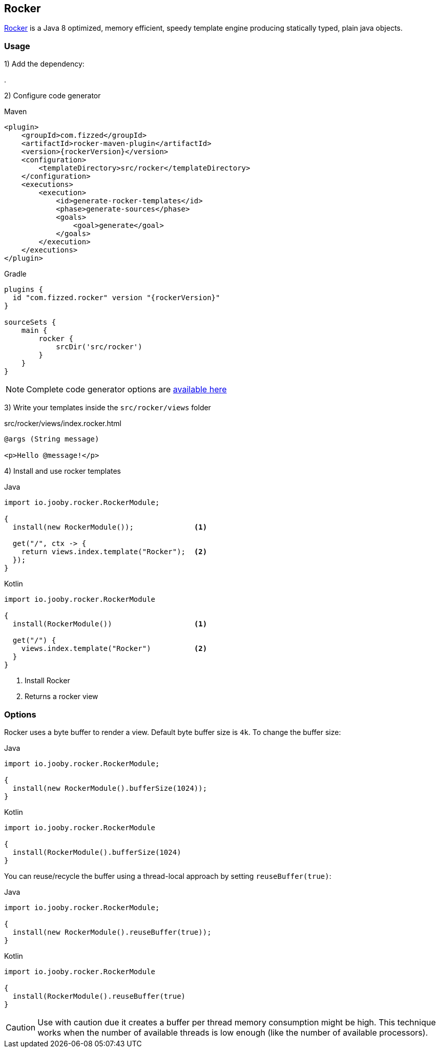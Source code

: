 == Rocker

https://github.com/fizzed/rocker[Rocker] is a Java 8 optimized, memory efficient, speedy template
engine producing statically typed, plain java objects.

=== Usage

1) Add the dependency:

[dependency, artifactId="jooby-rocker"]
.

2) Configure code generator

.Maven
[source,xml,role="primary",subs="verbatim,attributes"]
----
<plugin>
    <groupId>com.fizzed</groupId>
    <artifactId>rocker-maven-plugin</artifactId>
    <version>{rockerVersion}</version>
    <configuration>
        <templateDirectory>src/rocker</templateDirectory>
    </configuration>
    <executions>
        <execution>
            <id>generate-rocker-templates</id>
            <phase>generate-sources</phase>
            <goals>
                <goal>generate</goal>
            </goals>
        </execution>
    </executions>
</plugin>
----

.Gradle
[source,groovy,role="secondary",subs="verbatim,attributes"]
----
plugins {
  id "com.fizzed.rocker" version "{rockerVersion}"
}

sourceSets {
    main {
        rocker {
            srcDir('src/rocker')
        }
    }
}
----

NOTE: Complete code generator options are https://github.com/fizzed/rocker#integrate-parsergenerator-in-build-tool[available here]

3) Write your templates inside the `src/rocker/views` folder

.src/rocker/views/index.rocker.html
[source, html]
----
@args (String message)

<p>Hello @message!</p>
----

4) Install and use rocker templates

.Java
[source, java, role="primary"]
----
import io.jooby.rocker.RockerModule;

{
  install(new RockerModule());              <1>

  get("/", ctx -> {
    return views.index.template("Rocker");  <2>
  });
}
----

.Kotlin
[source, kt, role="secondary"]
----
import io.jooby.rocker.RockerModule

{
  install(RockerModule())                   <1>

  get("/") {
    views.index.template("Rocker")          <2>
  }
}
----

<1> Install Rocker
<2> Returns a rocker view

=== Options

Rocker uses a byte buffer to render a view. Default byte buffer size is `4k`. To change the buffer size:

.Java
[source, java, role="primary"]
----
import io.jooby.rocker.RockerModule;

{
  install(new RockerModule().bufferSize(1024));
}
----

.Kotlin
[source, kt, role="secondary"]
----
import io.jooby.rocker.RockerModule

{
  install(RockerModule().bufferSize(1024)
}
----

You can reuse/recycle the buffer using a thread-local approach by setting `reuseBuffer(true)`:

.Java
[source, java, role="primary"]
----
import io.jooby.rocker.RockerModule;

{
  install(new RockerModule().reuseBuffer(true));
}
----

.Kotlin
[source, kt, role="secondary"]
----
import io.jooby.rocker.RockerModule

{
  install(RockerModule().reuseBuffer(true)
}
----

CAUTION: Use with caution due it creates a buffer per thread memory consumption might be high.
This technique works when the number of available threads is low enough
(like the number of available processors).

